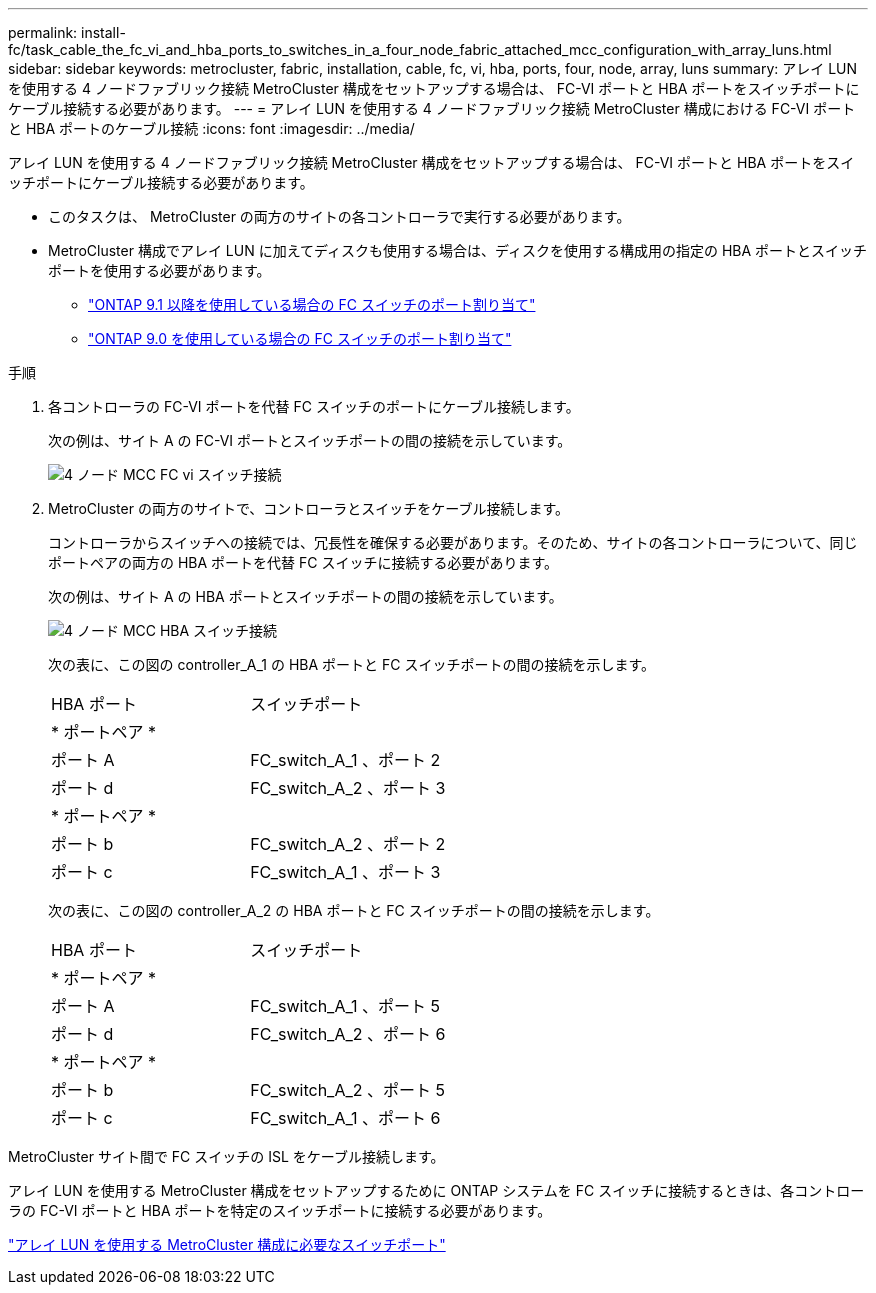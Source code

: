 ---
permalink: install-fc/task_cable_the_fc_vi_and_hba_ports_to_switches_in_a_four_node_fabric_attached_mcc_configuration_with_array_luns.html 
sidebar: sidebar 
keywords: metrocluster, fabric, installation, cable, fc, vi, hba, ports, four, node, array, luns 
summary: アレイ LUN を使用する 4 ノードファブリック接続 MetroCluster 構成をセットアップする場合は、 FC-VI ポートと HBA ポートをスイッチポートにケーブル接続する必要があります。 
---
= アレイ LUN を使用する 4 ノードファブリック接続 MetroCluster 構成における FC-VI ポートと HBA ポートのケーブル接続
:icons: font
:imagesdir: ../media/


[role="lead"]
アレイ LUN を使用する 4 ノードファブリック接続 MetroCluster 構成をセットアップする場合は、 FC-VI ポートと HBA ポートをスイッチポートにケーブル接続する必要があります。

* このタスクは、 MetroCluster の両方のサイトの各コントローラで実行する必要があります。
* MetroCluster 構成でアレイ LUN に加えてディスクも使用する場合は、ディスクを使用する構成用の指定の HBA ポートとスイッチポートを使用する必要があります。
+
** link:concept_port_assignments_for_fc_switches_when_using_ontap_9_1_and_later.html["ONTAP 9.1 以降を使用している場合の FC スイッチのポート割り当て"]
** link:concept_port_assignments_for_fc_switches_when_using_ontap_9_0.html["ONTAP 9.0 を使用している場合の FC スイッチのポート割り当て"]




.手順
. 各コントローラの FC-VI ポートを代替 FC スイッチのポートにケーブル接続します。
+
次の例は、サイト A の FC-VI ポートとスイッチポートの間の接続を示しています。

+
image::../media/four_node_mcc_fc_vi_switch_connections.gif[4 ノード MCC FC vi スイッチ接続]

. MetroCluster の両方のサイトで、コントローラとスイッチをケーブル接続します。
+
コントローラからスイッチへの接続では、冗長性を確保する必要があります。そのため、サイトの各コントローラについて、同じポートペアの両方の HBA ポートを代替 FC スイッチに接続する必要があります。

+
次の例は、サイト A の HBA ポートとスイッチポートの間の接続を示しています。

+
image::../media/four_node_mcc_hba_switch_connections.gif[4 ノード MCC HBA スイッチ接続]

+
次の表に、この図の controller_A_1 の HBA ポートと FC スイッチポートの間の接続を示します。

+
|===


| HBA ポート | スイッチポート 


2+| * ポートペア * 


 a| 
ポート A
 a| 
FC_switch_A_1 、ポート 2



 a| 
ポート d
 a| 
FC_switch_A_2 、ポート 3



2+| * ポートペア * 


 a| 
ポート b
 a| 
FC_switch_A_2 、ポート 2



 a| 
ポート c
 a| 
FC_switch_A_1 、ポート 3

|===
+
次の表に、この図の controller_A_2 の HBA ポートと FC スイッチポートの間の接続を示します。

+
|===


| HBA ポート | スイッチポート 


2+| * ポートペア * 


 a| 
ポート A
 a| 
FC_switch_A_1 、ポート 5



 a| 
ポート d
 a| 
FC_switch_A_2 、ポート 6



2+| * ポートペア * 


 a| 
ポート b
 a| 
FC_switch_A_2 、ポート 5



 a| 
ポート c
 a| 
FC_switch_A_1 、ポート 6

|===


MetroCluster サイト間で FC スイッチの ISL をケーブル接続します。

アレイ LUN を使用する MetroCluster 構成をセットアップするために ONTAP システムを FC スイッチに接続するときは、各コントローラの FC-VI ポートと HBA ポートを特定のスイッチポートに接続する必要があります。

link:concept_switch_ports_required_for_a_eight_node_mcc_configuration_with_array_luns.html["アレイ LUN を使用する MetroCluster 構成に必要なスイッチポート"]
